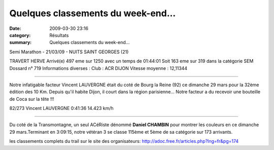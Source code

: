 Quelques classements du week-end...
===================================

:date: 2009-03-30 23:16
:category: Résultats
:summary: Quelques classements du week-end...

Semi Marathon - 21/03/09 - NUITS SAINT GEORGES (21)

TRAVERT HERVE
Arrivé(e) 497 eme sur 1250 avec un temps de 01:44:01
Soit 163 eme sur 319 dans la catégorie SEM
Dossard n° 719
Informations diverses : Club : ACR DIJON
Vitesse moyenne : 12,11344

********************************************

Notre infatigable facteur Vincent LAUVERGNE était du coté de Bourg la Reine (92) ce dimanche 29 mars pour la 32ème édition des 10 Km. Depuis qu'il habite Dijon, il court dans la région parisienne... Notre facteur a du recevoir une bouteille de Coca sur la tête !!!

82/273 	Vincent LAUVERGNE 	0:41:36 	14.423 km/h

**********************************************

Du coté de la Transmontagne, un seul ACéRiste dénommé **Daniel CHAMBIN**  pour montrer les couleurs en ce dimanche 29 mars.Terminant en 3:09:15, notre vétéran 3 se classe 115ème et 5ème de sa catégorie sur 173 arrivants.

les classements complets du trail sur le site des organisateurs: `http://adoc.free.fr/articles.php?lng=fr&pg=174`_

.. _http://www.bourg-la-reine.fr/index.php?pge=191: http://www.bourg-la-reine.fr/index.php?pge=191
.. _http://adoc.free.fr/articles.php?lng=fr&pg=174: http://adoc.free.fr/articles.php?lng=fr&pg=174
